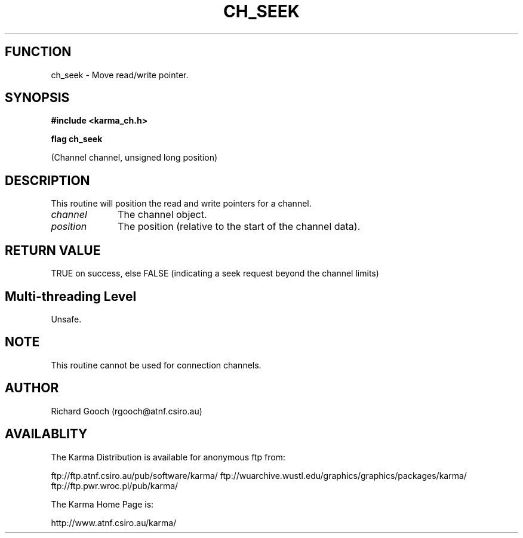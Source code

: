 .TH CH_SEEK 3 "13 Nov 2005" "Karma Distribution"
.SH FUNCTION
ch_seek \- Move read/write pointer.
.SH SYNOPSIS
.B #include <karma_ch.h>
.sp
.B flag ch_seek
.sp
(Channel channel, unsigned long position)
.SH DESCRIPTION
This routine will position the read and write pointers for a
channel.
.IP \fIchannel\fP 1i
The channel object.
.IP \fIposition\fP 1i
The position (relative to the start of the channel data).
.SH RETURN VALUE
TRUE on success, else FALSE (indicating a seek request beyond the
channel limits)
.SH Multi-threading Level
Unsafe.
.SH NOTE
This routine cannot be used for connection channels.
.sp
.SH AUTHOR
Richard Gooch (rgooch@atnf.csiro.au)
.SH AVAILABLITY
The Karma Distribution is available for anonymous ftp from:

ftp://ftp.atnf.csiro.au/pub/software/karma/
ftp://wuarchive.wustl.edu/graphics/graphics/packages/karma/
ftp://ftp.pwr.wroc.pl/pub/karma/

The Karma Home Page is:

http://www.atnf.csiro.au/karma/
